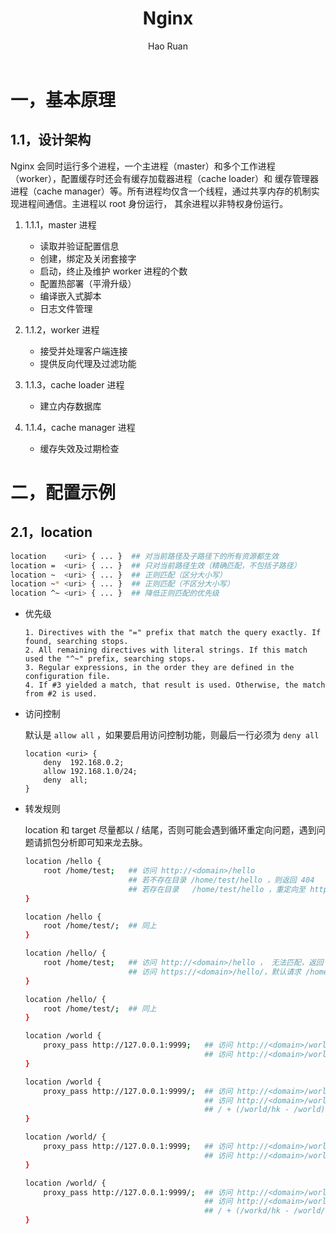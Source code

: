 #+TITLE:     Nginx
#+AUTHOR:    Hao Ruan
#+EMAIL:     ruanhao1116@gmail.com
#+LANGUAGE:  en
#+LINK_HOME: http://www.github.com/ruanhao
#+HTML_HEAD: <link rel="stylesheet" type="text/css" href="../css/style.css" />
#+OPTIONS:   H:2 num:nil \n:nil @:t ::t |:t ^:{} _:{} *:t TeX:t LaTeX:t
#+STARTUP:   showall


* 一，基本原理

** 1.1，设计架构

Nginx 会同时运行多个进程，一个主进程（master）和多个工作进程（worker），配置缓存时还会有缓存加载器进程（cache loader）和
缓存管理器进程（cache manager）等。所有进程均仅含一个线程，通过共享内存的机制实现进程间通信。主进程以 root 身份运行，
其余进程以非特权身份运行。

*** 1.1.1，master 进程

- 读取并验证配置信息
- 创建，绑定及关闭套接字
- 启动，终止及维护 worker 进程的个数
- 配置热部署（平滑升级）
- 编译嵌入式脚本
- 日志文件管理


*** 1.1.2，worker 进程

- 接受并处理客户端连接
- 提供反向代理及过滤功能


*** 1.1.3，cache loader 进程

- 建立内存数据库


*** 1.1.4，cache manager 进程

- 缓存失效及过期检查


* 二，配置示例

** 2.1，location

#+BEGIN_SRC sh
location    <uri> { ... }  ## 对当前路径及子路径下的所有资源都生效
location =  <uri> { ... }  ## 只对当前路径生效（精确匹配，不包括子路径）
location ~  <uri> { ... }  ## 正则匹配（区分大小写）
location ~* <uri> { ... }  ## 正则匹配（不区分大小写）
location ^~ <uri> { ... }  ## 降低正则匹配的优先级

#+END_SRC

- 优先级

  #+BEGIN_EXAMPLE
  1. Directives with the "=" prefix that match the query exactly. If found, searching stops.
  2. All remaining directives with literal strings. If this match used the "^~" prefix, searching stops.
  3. Regular expressions, in the order they are defined in the configuration file.
  4. If #3 yielded a match, that result is used. Otherwise, the match from #2 is used.
  #+END_EXAMPLE

- 访问控制

  默认是 =allow all= ，如果要启用访问控制功能，则最后一行必须为 =deny all=

  #+BEGIN_SRC
  location <uri> {
      deny  192.168.0.2;
      allow 192.168.1.0/24;
      deny  all;
  }
  #+END_SRC

- 转发规则

  location 和 target 尽量都以 / 结尾，否则可能会遇到循环重定向问题，遇到问题请抓包分析即可知来龙去脉。

  #+BEGIN_SRC sh
    location /hello {
        root /home/test;   ## 访问 http://<domain>/hello
                           ## 若不存在目录 /home/test/hello ，则返回 404
                           ## 若存在目录   /home/test/hello ，重定向至 https://<domain>/hello/，默认请求 /home/test/hello/index.html
    }

    location /hello {
        root /home/test/;  ## 同上
    }

    location /hello/ {
        root /home/test;   ## 访问 http://<domain>/hello ， 无法匹配，返回 404
                           ## 访问 https://<domain>/hello/，默认请求 /home/test/hello/index.html
    }

    location /hello/ {
        root /home/test/;  ## 同上
    }
  #+END_SRC

  #+BEGIN_SRC sh
    location /world {
        proxy_pass http://127.0.0.1:9999;   ## 访问 http://<domain>/world ，   转发为 GET /world HTTP/1.0
                                            ## 访问 http://<domain>/world/hk ，转发为 GET /world/hk HTTP/1.0
    }

    location /world {
        proxy_pass http://127.0.0.1:9999/;  ## 访问 http://<domain>/world ，   转发为 GET / HTTP/1.0
                                            ## 访问 http://<domain>/world/hk ，转发为 GET //hk HTTP/1.0
                                            ## / + (/world/hk - /world) = / + /hk = //hk
    }

    location /world/ {
        proxy_pass http://127.0.0.1:9999;   ## 访问 http://<domain>/world ，   重定向为 http://<domain>/world/ ，转发为 GET /world/ HTTP/1.0
                                            ## 访问 http://<domain>/world/hk ，转发为 GET /world/hk HTTP/1.0
    }

    location /world/ {
        proxy_pass http://127.0.0.1:9999/;  ## 访问 http://<domain>/world ，   重定向为 http://<domain>/world/ ，转发为 GET / HTTP/1.0
                                            ## 访问 http://<domain>/world/hk ，转发为 GET /hk HTTP/1.0
                                            ## / + (/workd/hk - /world/) = / + hk = /hk
    }
  #+END_SRC
